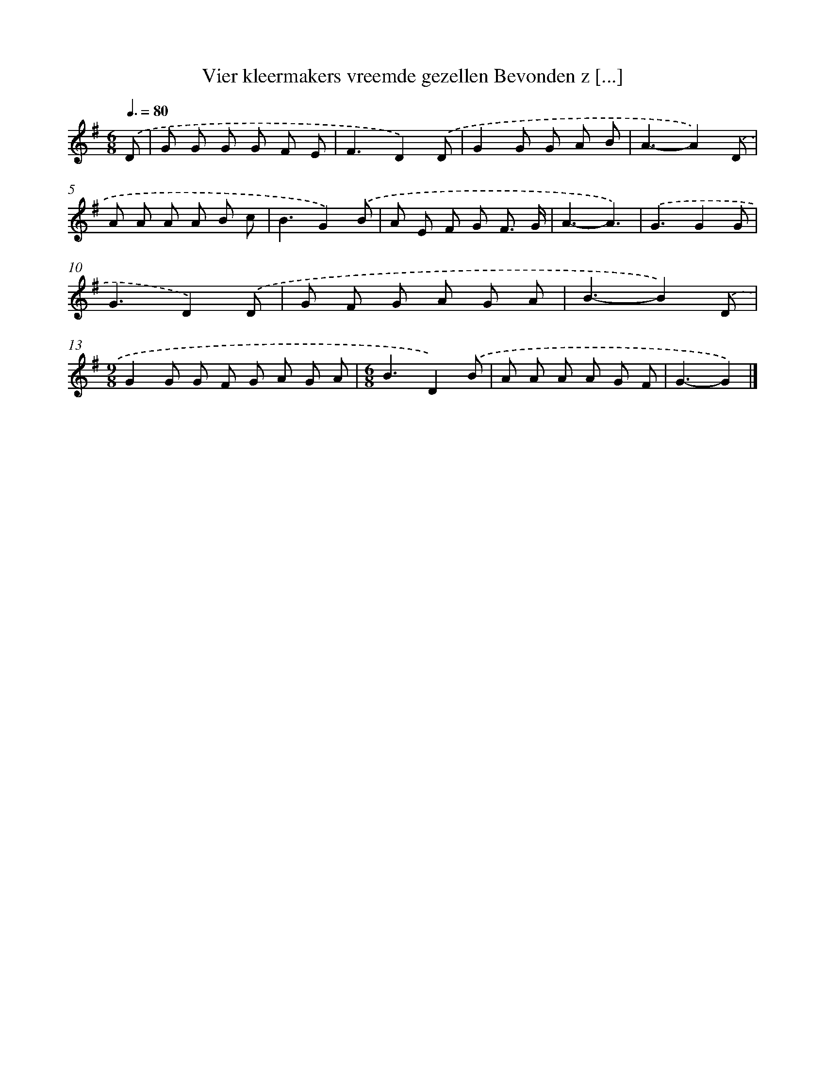 X: 4271
T: Vier kleermakers vreemde gezellen Bevonden z [...]
%%abc-version 2.0
%%abcx-abcm2ps-target-version 5.9.1 (29 Sep 2008)
%%abc-creator hum2abc beta
%%abcx-conversion-date 2018/11/01 14:36:08
%%humdrum-veritas 1965393855
%%humdrum-veritas-data 2261481837
%%continueall 1
%%barnumbers 0
L: 1/8
M: 6/8
Q: 3/8=80
K: G clef=treble
.('D [I:setbarnb 1]|
G G G G F E |
F3D2).('D |
G2G G A B |
A3-A2).('D |
A A A A B c |
B3G2).('B |
A E F G F3/ G/ |
A3-A3) |
.('G3G2G |
G3D2).('D |
G F G A G A |
B3-B2).('D |
[M:9/8]G2G G F G A G A |
[M:6/8]B3D2).('B |
A A A A G F |
G3-G2) |]
